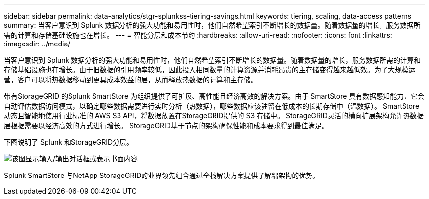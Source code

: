 ---
sidebar: sidebar 
permalink: data-analytics/stgr-splunkss-tiering-savings.html 
keywords: tiering, scaling, data-access patterns 
summary: 当客户意识到 Splunk 数据分析的强大功能和易用性时，他们自然希望索引不断增长的数据量。随着数据量的增长，服务数据所需的计算和存储基础设施也在增长。 
---
= 智能分层和成本节约
:hardbreaks:
:allow-uri-read: 
:nofooter: 
:icons: font
:linkattrs: 
:imagesdir: ../media/


[role="lead"]
当客户意识到 Splunk 数据分析的强大功能和易用性时，他们自然希望索引不断增长的数据量。随着数据量的增长，服务数据所需的计算和存储基础设施也在增长。由于旧数据的引用频率较低，因此投入相同数量的计算资源并消耗昂贵的主存储变得越来越低效。为了大规模运营，客户可以将热数据移动到更具成本效益的层，从而释放热数据的计算和主存储。

带有StorageGRID 的Splunk SmartStore 为组织提供了可扩展、高性能且经济高效的解决方案。由于 SmartStore 具有数据感知能力，它会自动评估数据访问模式，以确定哪些数据需要进行实时分析（热数据），哪些数据应该驻留在低成本的长期存储中（温数据）。  SmartStore 动态且智能地使用行业标准的 AWS S3 API，将数据放置在StorageGRID提供的 S3 存储中。  StorageGRID灵活的横向扩展架构允许热数据层根据需要以经济高效的方式进行增长。  StorageGRID基于节点的架构确保性能和成本要求得到最佳满足。

下图说明了 Splunk 和StorageGRID分层。

image:stgr-splunkss-002.png["该图显示输入/输出对话框或表示书面内容"]

Splunk SmartStore 与NetApp StorageGRID的业界领先组合通过全栈解决方案提供了解耦架构的优势。
